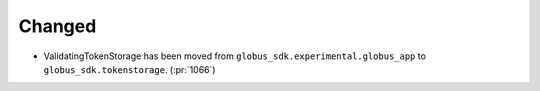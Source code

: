 
Changed
~~~~~~~

-   ValidatingTokenStorage has been moved from ``globus_sdk.experimental.globus_app`` to
    ``globus_sdk.tokenstorage``. (:pr:`1066`)

